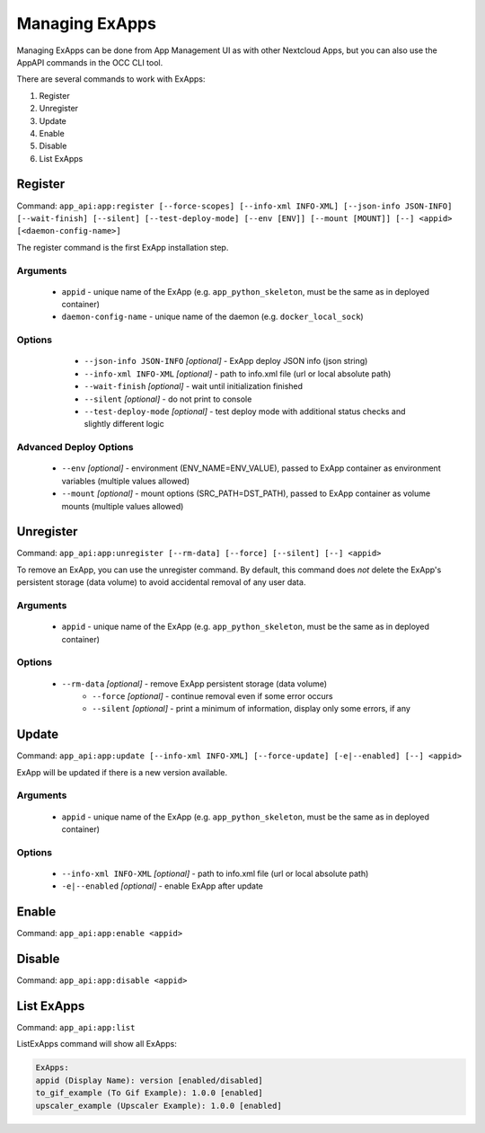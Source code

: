 Managing ExApps
===============

Managing ExApps can be done from App Management UI as with other Nextcloud Apps,
but you can also use the AppAPI commands in the OCC CLI tool.

There are several commands to work with ExApps:

1. Register
2. Unregister
3. Update
4. Enable
5. Disable
6. List ExApps

Register
--------

Command: ``app_api:app:register [--force-scopes] [--info-xml INFO-XML] [--json-info JSON-INFO] [--wait-finish] [--silent] [--test-deploy-mode] [--env [ENV]] [--mount [MOUNT]] [--] <appid> [<daemon-config-name>]``

The register command is the first ExApp installation step.

Arguments
*********

    * ``appid`` - unique name of the ExApp (e.g. ``app_python_skeleton``, must be the same as in deployed container)
    * ``daemon-config-name`` - unique name of the daemon (e.g. ``docker_local_sock``)

Options
*******

    * ``--json-info JSON-INFO`` *[optional]* - ExApp deploy JSON info (json string)
    * ``--info-xml INFO-XML`` *[optional]* - path to info.xml file (url or local absolute path)
    * ``--wait-finish`` *[optional]* - wait until initialization finished
    * ``--silent`` *[optional]* - do not print to console
    * ``--test-deploy-mode`` *[optional]* - test deploy mode with additional status checks and slightly different logic

 .. _advanced_deploy_options_cli:

Advanced Deploy Options
***********************

    * ``--env`` *[optional]* - environment (ENV_NAME=ENV_VALUE), passed to ExApp container as environment variables (multiple values allowed)
    * ``--mount`` *[optional]* - mount options (SRC_PATH=DST_PATH), passed to ExApp container as volume mounts (multiple values allowed)


Unregister
----------

Command: ``app_api:app:unregister [--rm-data] [--force] [--silent] [--] <appid>``

To remove an ExApp, you can use the unregister command.
By default, this command does *not* delete the ExApp's persistent storage (data volume) to avoid accidental removal of any user data.

Arguments
*********

    * ``appid`` - unique name of the ExApp (e.g. ``app_python_skeleton``, must be the same as in deployed container)

Options
*******

    * ``--rm-data`` *[optional]* - remove ExApp persistent storage (data volume)
	* ``--force`` *[optional]* - continue removal even if some error occurs
	* ``--silent`` *[optional]* - print a minimum of information, display only some errors, if any

Update
------

Command: ``app_api:app:update [--info-xml INFO-XML] [--force-update] [-e|--enabled] [--] <appid>``

ExApp will be updated if there is a new version available.

Arguments
*********

    * ``appid`` - unique name of the ExApp (e.g. ``app_python_skeleton``, must be the same as in deployed container)

Options
*******

    * ``--info-xml INFO-XML`` *[optional]* - path to info.xml file (url or local absolute path)
    * ``-e|--enabled`` *[optional]* - enable ExApp after update

Enable
------

Command: ``app_api:app:enable <appid>``

Disable
-------

Command: ``app_api:app:disable <appid>``

List ExApps
-----------

Command: ``app_api:app:list``

ListExApps command will show all ExApps:

.. code-block::

    ExApps:
    appid (Display Name): version [enabled/disabled]
    to_gif_example (To Gif Example): 1.0.0 [enabled]
    upscaler_example (Upscaler Example): 1.0.0 [enabled]
